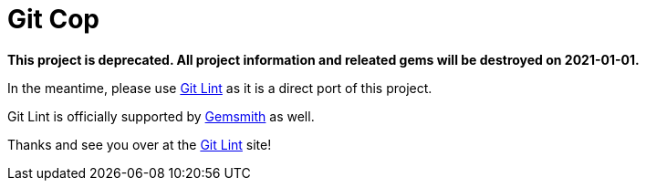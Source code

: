 = Git Cop

*This project is deprecated. All project information and releated gems will be destroyed on
2021-01-01.*

In the meantime, please use link:https://www.alchemists.io/projects/git-lint[Git Lint] as it is a
direct port of this project.

Git Lint is officially supported by link:https://www.alchemists.io/projects/gemsmith[Gemsmith] as
well.

Thanks and see you over at the link:https://www.alchemists.io/projects/git-lint[Git Lint] site!
